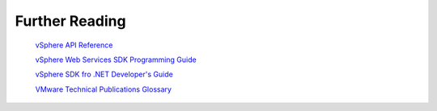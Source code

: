 .. _further_reading:

***************
Further Reading
***************

 `vSphere API Reference <http://www.vmware.com/support/developer/vc-sdk/visdk41pubs/ApiReference/index.html>`_

 `vSphere Web Services SDK Programming Guide <http://www.vmware.com/support/developer/vc-sdk/visdk41pubs/vsp41_vsdk_prog_guide.pdf>`_

 `vSphere SDK fro .NET Developer's Guide <http://www.vmware.com/support/developer/PowerCLI/PowerCLI41U1/doc/viwin_devg.pdf>`_

 `VMware Technical Publications Glossary <http://www.vmware.com/pdf/master_glossary.pdf>`_
